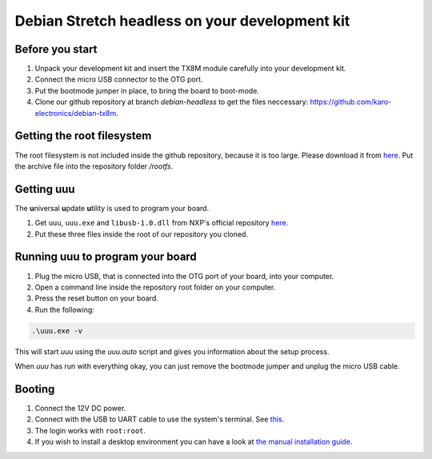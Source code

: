 Debian Stretch headless on your development kit
===============================================

Before you start
----------------

1. Unpack your development kit and insert the TX8M module carefully into your development kit.
2. Connect the micro USB connector to the OTG port.
3. Put the bootmode jumper in place, to bring the board to boot-mode.
4. Clone our github repository at branch *debian-headless* to get the files neccessary: `https://github.com/karo-electronics/debian-tx8m <https://github.com/karo-electronics/debian-tx8m>`_.

Getting the root filesystem
---------------------------

The root filesystem is not included inside the github repository, because it is too large.
Please download it from `here <https://www.karo-electronics.de/fileadmin/download/tx8m-devkit-debian/debian-stretch-headless-rootfs/rootfs.tar.gz>`_.
Put the archive file into the repository folder `/rootfs`.

Getting uuu
-----------

The **u**\ niversal **u**\ pdate **u**\ tility is used to program your board.

1. Get ``uuu``, ``uuu.exe`` and ``libusb-1.0.dll`` from NXP's official repository `here <https://github.com/NXPmicro/mfgtools/releases/tag/uuu_1.2.0>`_.
2. Put these three files inside the root of our repository you cloned.

Running uuu to program your board
---------------------------------

1. Plug the micro USB, that is connected into the OTG port of your board, into your computer.

2. Open a command line inside the repository root folder on your computer.

3. Press the reset button on your board.

4. Run the following:

.. code-block:: shell

  .\uuu.exe -v

This will start *uuu* using the *uuu.auto* script and gives you information about the setup process.

When *uuu* has run with everything okay, you can just remove the bootmode jumper and unplug the micro USB cable.

Booting
-------

1. Connect the 12V DC power.

2. Connect with the USB to UART cable to use the system's terminal. See `this <../faq/general/terminal.html>`_.

3. The login works with ``root:root``.

4. If you wish to install a desktop environment you can have a look at `the manual installation guide <../manual-installation/index.html#installing-desktop-environment>`_.

